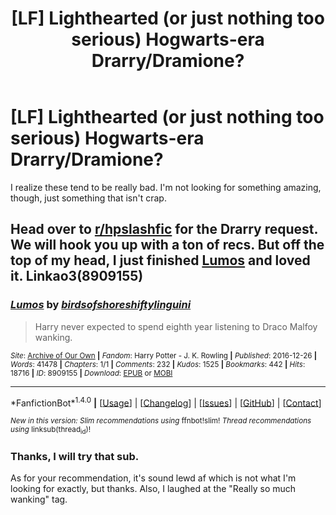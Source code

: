 #+TITLE: [LF] Lighthearted (or just nothing too serious) Hogwarts-era Drarry/Dramione?

* [LF] Lighthearted (or just nothing too serious) Hogwarts-era Drarry/Dramione?
:PROPERTIES:
:Author: look_its-meme
:Score: 4
:DateUnix: 1485642182.0
:DateShort: 2017-Jan-29
:FlairText: Request
:END:
I realize these tend to be really bad. I'm not looking for something amazing, though, just something that isn't crap.


** Head over to [[/r/hpslashfic][r/hpslashfic]] for the Drarry request. We will hook you up with a ton of recs. But off the top of my head, I just finished [[https://archiveofourown.org/works/8909155][Lumos]] and loved it. Linkao3(8909155)
:PROPERTIES:
:Author: gotkate86
:Score: 1
:DateUnix: 1485676823.0
:DateShort: 2017-Jan-29
:END:

*** [[http://archiveofourown.org/works/8909155][*/Lumos/*]] by [[http://www.archiveofourown.org/users/birdsofshore/pseuds/birdsofshore/users/shiftylinguini/pseuds/shiftylinguini][/birdsofshoreshiftylinguini/]]

#+begin_quote
  Harry never expected to spend eighth year listening to Draco Malfoy wanking.
#+end_quote

^{/Site/: [[http://www.archiveofourown.org/][Archive of Our Own]] *|* /Fandom/: Harry Potter - J. K. Rowling *|* /Published/: 2016-12-26 *|* /Words/: 41478 *|* /Chapters/: 1/1 *|* /Comments/: 232 *|* /Kudos/: 1525 *|* /Bookmarks/: 442 *|* /Hits/: 18716 *|* /ID/: 8909155 *|* /Download/: [[http://archiveofourown.org/downloads/bi/birdsofshore/8909155/Lumos.epub?updated_at=1485172057][EPUB]] or [[http://archiveofourown.org/downloads/bi/birdsofshore/8909155/Lumos.mobi?updated_at=1485172057][MOBI]]}

--------------

*FanfictionBot*^{1.4.0} *|* [[[https://github.com/tusing/reddit-ffn-bot/wiki/Usage][Usage]]] | [[[https://github.com/tusing/reddit-ffn-bot/wiki/Changelog][Changelog]]] | [[[https://github.com/tusing/reddit-ffn-bot/issues/][Issues]]] | [[[https://github.com/tusing/reddit-ffn-bot/][GitHub]]] | [[[https://www.reddit.com/message/compose?to=tusing][Contact]]]

^{/New in this version: Slim recommendations using/ ffnbot!slim! /Thread recommendations using/ linksub(thread_id)!}
:PROPERTIES:
:Author: FanfictionBot
:Score: 1
:DateUnix: 1485676853.0
:DateShort: 2017-Jan-29
:END:


*** Thanks, I will try that sub.

As for your recommendation, it's sound lewd af which is not what I'm looking for exactly, but thanks. Also, I laughed at the "Really so much wanking" tag.
:PROPERTIES:
:Author: look_its-meme
:Score: 1
:DateUnix: 1485697831.0
:DateShort: 2017-Jan-29
:END:
